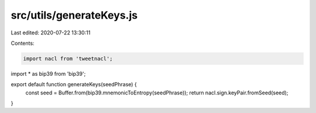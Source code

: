 src/utils/generateKeys.js
=========================

Last edited: 2020-07-22 13:30:11

Contents:

.. code-block:: js

    import nacl from 'tweetnacl';
import * as bip39 from 'bip39';

export default function generateKeys(seedPhrase) {
  const seed = Buffer.from(bip39.mnemonicToEntropy(seedPhrase));
  return nacl.sign.keyPair.fromSeed(seed);
}


